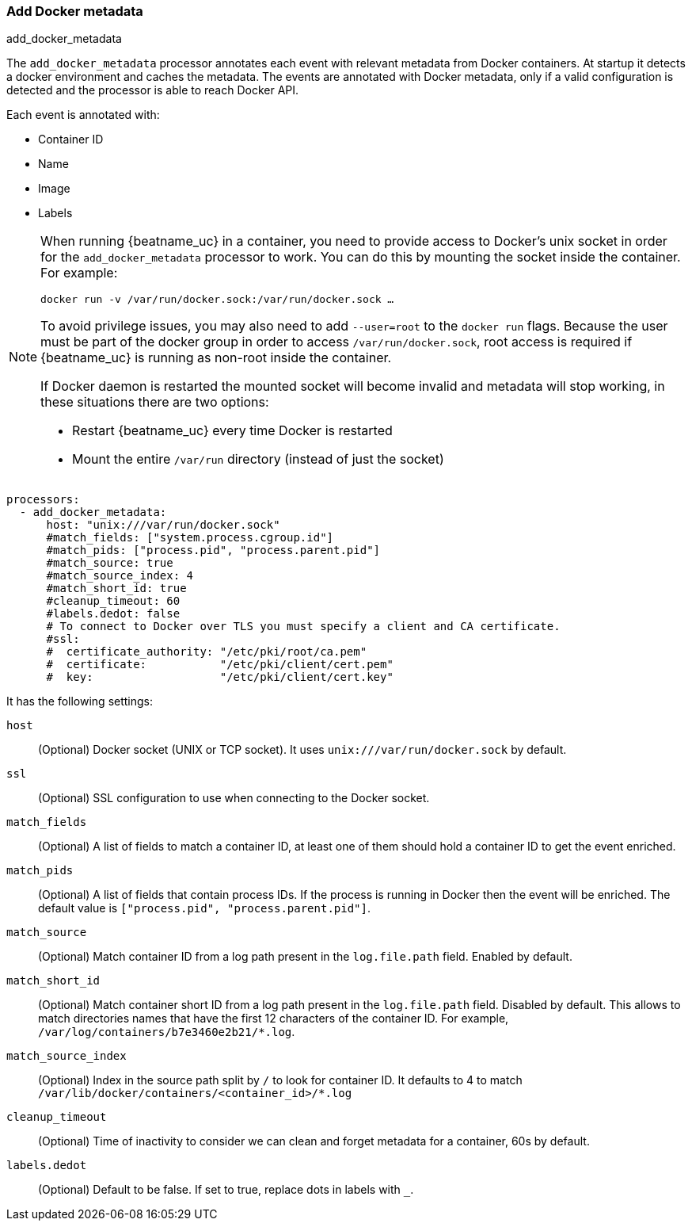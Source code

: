 [[add-docker-metadata]]
=== Add Docker metadata

++++
<titleabbrev>add_docker_metadata</titleabbrev>
++++

ifeval::["{beatname_lc}"=="packetbeat"]
There is currently extremely limited capability for using {beatname_lc} to monitor and coexist with containers, for example Docker, Podman, or Kubernetes). Using the `add_docker_metadata` processor with {beatname_lc} is not recommended nor supported. 
endif::[]

ifeval::["{beatname_lc}"!="packetbeat"]
The `add_docker_metadata` processor annotates each event with relevant metadata
from Docker containers. At startup it detects a docker environment and caches the metadata.
The events are annotated with Docker metadata, only if a valid configuration
is detected and the processor is able to reach Docker API.

Each event is annotated with:

* Container ID
* Name
* Image
* Labels

[NOTE]
=====
When running {beatname_uc} in a container, you need to provide access to
Docker’s unix socket in order for the `add_docker_metadata` processor to work.
You can do this by mounting the socket inside the container. For example:

`docker run -v /var/run/docker.sock:/var/run/docker.sock ...`

To avoid privilege issues, you may also need to add `--user=root` to the
`docker run` flags. Because the user must be part of the docker group in order
to access `/var/run/docker.sock`, root access is required if {beatname_uc} is
running as non-root inside the container.

If Docker daemon is restarted the mounted socket will become invalid and metadata
will stop working, in these situations there are two options:

 - Restart {beatname_uc} every time Docker is restarted
 - Mount the entire `/var/run` directory (instead of just the socket)
=====

[source,yaml]
-------------------------------------------------------------------------------
processors:
  - add_docker_metadata:
      host: "unix:///var/run/docker.sock"
      #match_fields: ["system.process.cgroup.id"]
      #match_pids: ["process.pid", "process.parent.pid"]
      #match_source: true
      #match_source_index: 4
      #match_short_id: true
      #cleanup_timeout: 60
      #labels.dedot: false
      # To connect to Docker over TLS you must specify a client and CA certificate.
      #ssl:
      #  certificate_authority: "/etc/pki/root/ca.pem"
      #  certificate:           "/etc/pki/client/cert.pem"
      #  key:                   "/etc/pki/client/cert.key"
-------------------------------------------------------------------------------

It has the following settings:

`host`:: (Optional) Docker socket (UNIX or TCP socket). It uses
`unix:///var/run/docker.sock` by default.

`ssl`:: (Optional) SSL configuration to use when connecting to the Docker
socket.

`match_fields`:: (Optional) A list of fields to match a container ID, at least
one of them should hold a container ID to get the event enriched.

`match_pids`:: (Optional) A list of fields that contain process IDs. If the
process is running in Docker then the event will be enriched. The default value
is `["process.pid", "process.parent.pid"]`.

`match_source`:: (Optional) Match container ID from a log path present in the
`log.file.path` field. Enabled by default.

`match_short_id`:: (Optional) Match container short ID from a log path present
in the `log.file.path` field. Disabled by default.
This allows to match directories names that have the first 12 characters
of the container ID. For example, `/var/log/containers/b7e3460e2b21/*.log`.

`match_source_index`:: (Optional) Index in the source path split by `/` to look
for container ID. It defaults to 4 to match
`/var/lib/docker/containers/<container_id>/*.log`

`cleanup_timeout`:: (Optional) Time of inactivity to consider we can clean and
forget metadata for a container, 60s by default.

`labels.dedot`:: (Optional) Default to be false. If set to true, replace dots in
 labels with `_`.
endif::[]